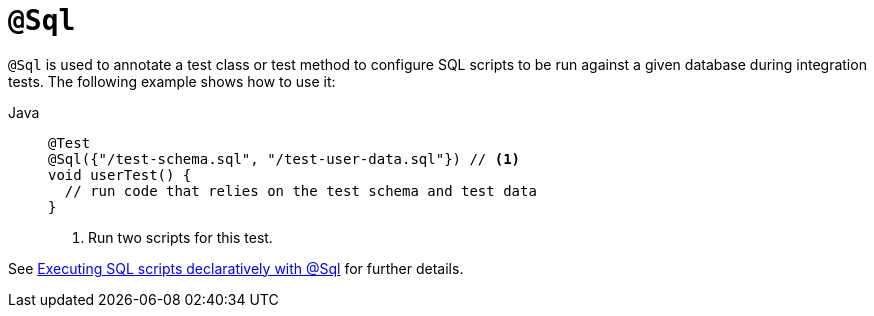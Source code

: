 [[spring-testing-annotation-sql]]
= `@Sql`

`@Sql` is used to annotate a test class or test method to configure SQL scripts to be run
against a given database during integration tests. The following example shows how to use
it:

[tabs]
======
Java::
+
[source,java,indent=0,subs="verbatim,quotes",role="primary"]
----
@Test
@Sql({"/test-schema.sql", "/test-user-data.sql"}) // <1>
void userTest() {
  // run code that relies on the test schema and test data
}
----
<1> Run two scripts for this test.
======

See xref:testing/testcontext-framework/executing-sql.adoc#testcontext-executing-sql-declaratively[Executing SQL scripts declaratively with @Sql] for further details.


